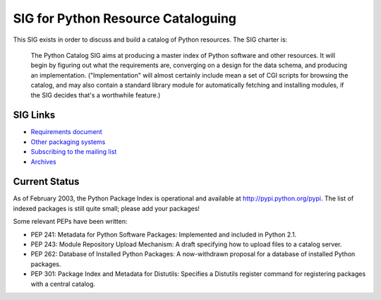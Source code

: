 SIG for Python Resource Cataloguing
~~~~~~~~~~~~~~~~~~~~~~~~~~~~~~~~~~~

This SIG exists in order to discuss and build a catalog of Python resources.  The SIG charter is:

    The Python Catalog SIG aims at producing a master index of Python
    software and other resources.  It will begin by figuring out what the
    requirements are, converging on a design for the data schema, and
    producing an implementation.  ("Implementation" will almost certainly
    include mean a set of CGI scripts for browsing the catalog, and may
    also contain a standard library module for automatically fetching and
    installing modules, if the SIG decides that's a worthwhile feature.)

SIG Links
#########

- `Requirements document <requirements>`_
- `Other packaging systems <others>`_
- `Subscribing to the mailing list <http://mail.python.org/mailman/listinfo/catalog-sig>`_
- `Archives <http://mail.python.org/pipermail/catalog-sig/>`_

Current Status
##############

As of February 2003, the Python Package Index is operational and
available at `http://pypi.python.org/pypi <http://pypi.python.org/pypi/>`_.  The
list of indexed packages is still quite small; please add your
packages!

Some relevant PEPs have been written:

- PEP   241: Metadata for Python Software Packages: Implemented and   included in Python 2.1.
- PEP 243:   Module Repository Upload Mechanism: A draft specifying how to upload   files to a catalog server.
- PEP 262:   Database of Installed Python Packages: A now-withdrawn proposal    for a database of installed Python packages.
- PEP 301:   Package Index and Metadata for Distutils: Specifies a Distutils   register command for registering packages with a   central catalog.